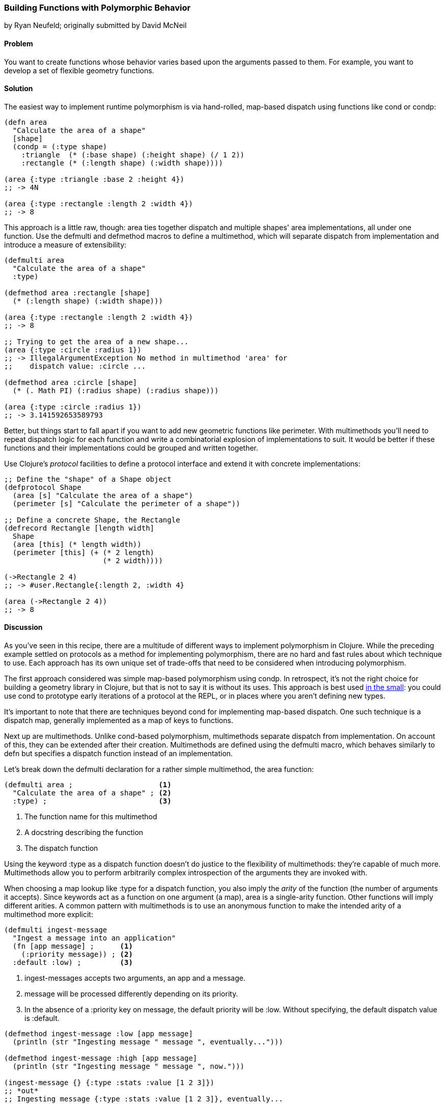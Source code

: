 [[polymorphism_with_protocols]]
=== Building Functions with Polymorphic Behavior
[role="byline"]
by Ryan Neufeld; originally submitted by David McNeil

==== Problem

You want to create functions whose behavior varies based upon the
arguments passed to them. For example, you want to develop a set of flexible geometry functions.(((functions, with polymorphic behavior)))(((polymorphic behaviors)))(((geometric functions)))(((functions, cond)))(((functions, condp)))

==== Solution

The easiest way to implement runtime polymorphism is via hand-rolled,
map-based dispatch using functions like +cond+ or +condp+:

[source,clojure]
----
(defn area
  "Calculate the area of a shape"
  [shape]
  (condp = (:type shape)
    :triangle  (* (:base shape) (:height shape) (/ 1 2))
    :rectangle (* (:length shape) (:width shape))))

(area {:type :triangle :base 2 :height 4})
;; -> 4N

(area {:type :rectangle :length 2 :width 4})
;; -> 8
----

This approach is a little raw, though: +area+ ties together dispatch
and multiple shapes' area implementations, all under one function. Use
the +defmulti+ and +defmethod+ macros to define a multimethod, which will separate dispatch from implementation and introduce a measure
of extensibility:

[source,clojure]
----
(defmulti area
  "Calculate the area of a shape"
  :type)

(defmethod area :rectangle [shape]
  (* (:length shape) (:width shape)))

(area {:type :rectangle :length 2 :width 4})
;; -> 8

;; Trying to get the area of a new shape...
(area {:type :circle :radius 1})
;; -> IllegalArgumentException No method in multimethod 'area' for
;;    dispatch value: :circle ...

(defmethod area :circle [shape]
  (* (. Math PI) (:radius shape) (:radius shape)))

(area {:type :circle :radius 1})
;; -> 3.141592653589793
----

Better, but things start to fall apart if you want to add new
geometric functions like +perimeter+. With multimethods you'll need to
repeat dispatch logic for each function and write a combinatorial
explosion of implementations to suit. It would be better if these
functions and their implementations could be grouped and written
together.(((protocols, for polymorphism)))

Use Clojure's _protocol_ facilities to define a protocol interface and
extend it with concrete implementations:

[source,clojure]
----
;; Define the "shape" of a Shape object
(defprotocol Shape
  (area [s] "Calculate the area of a shape")
  (perimeter [s] "Calculate the perimeter of a shape"))

;; Define a concrete Shape, the Rectangle
(defrecord Rectangle [length width]
  Shape
  (area [this] (* length width))
  (perimeter [this] (+ (* 2 length)
                       (* 2 width))))

(->Rectangle 2 4)
;; -> #user.Rectangle{:length 2, :width 4}

(area (->Rectangle 2 4))
;; -> 8
----

==== Discussion

As you've seen in this recipe, there are a multitude of different ways
to implement polymorphism in Clojure. While the preceding example
settled on protocols as a method for implementing polymorphism, there
are no hard and fast rules about which technique to use. Each
approach has its own unique set of trade-offs that need to be
considered when introducing polymorphism.

The first approach considered was simple map-based polymorphism using
+condp+. In retrospect, it's not the right choice for building a
geometry library in Clojure, but that is not to say it is without its
uses. This approach is best used http://bit.ly/wiki-its[in the small]: you could use +cond+ to
prototype early iterations of a protocol at the REPL, or in places
where you aren't defining new types.

It's important to note that there are techniques beyond +cond+ for
implementing map-based dispatch. One such technique is a dispatch
map, generally implemented as a map of keys to functions.(((dispatch maps)))(((maps, map-based dispatch)))

Next up are multimethods. Unlike +cond+-based polymorphism,
multimethods separate dispatch from implementation. On account of
this, they can be extended after their creation. Multimethods are
defined using the +defmulti+ macro, which behaves similarly to +defn+
but specifies a dispatch function instead of an implementation.(((multimethods)))

Let's break down the +defmulti+ declaration for a rather simple
multimethod, the +area+ function:

[source,clojure]
----
(defmulti area ;                    <1>
  "Calculate the area of a shape" ; <2>
  :type) ;                          <3>
----

<1> The function name for this multimethod
<2> A docstring describing the function
<3> The dispatch function

Using the keyword +:type+ as a dispatch function doesn't do justice to
the flexibility of multimethods: they're capable of much more.
Multimethods allow you to perform arbitrarily complex introspection of
the arguments they are invoked with.

When choosing a map lookup like +:type+ for a dispatch function, you
also imply the _arity_ of the function (the number of arguments it accepts).
Since keywords act as a function on one argument (a map), +area+ is a
single-arity function. Other functions will imply different arities. A
common pattern with multimethods is to use an anonymous function to
make the intended arity of a multimethod more explicit:

[source,clojure]
----
(defmulti ingest-message
  "Ingest a message into an application"
  (fn [app message] ;      <1>
    (:priority message)) ; <2>
  :default :low) ;         <3>
----

<1> +ingest-messages+ accepts two arguments, an app and a message.
<2> +message+ will be processed differently depending on its priority.
<3> In the absence of a +:priority+ key on +message+, the default
    priority will be +:low+. Without specifying, the default dispatch
    value is +:default+.
    
[source,clojure]
----
(defmethod ingest-message :low [app message]
  (println (str "Ingesting message " message ", eventually...")))

(defmethod ingest-message :high [app message]
  (println (str "Ingesting message " message ", now.")))

(ingest-message {} {:type :stats :value [1 2 3]})
;; *out*
;; Ingesting message {:type :stats :value [1 2 3]}, eventually...

(ingest-message {} {:type :heartbeat :priority :high})
;; *out*
;; Ingesting message {:type :heartbeat, :priority :high}, now.
----

In all of the examples so far, we've always dispatched on a single
value. Multimethods also support something called "multiple dispatch,"
whereby a function can be dispatched upon any number of factors. By(((multiple dispatch)))
returning a vector rather than a single value in our dispatch, we can
make more dynamic decisions:

[source,clojure]
----
(defmulti convert
  "Convert a thing from one type to another"
  (fn [request thing]
    [(:input-format request) (:output-format request)])) ; <1>

(require 'clojure.edn)
(defmethod convert [:edn-string :clojure] ;                <2>
  [_ str]
  (clojure.edn/read-string str))

(require 'clojure.data.json)
(defmethod convert [:clojure :json] ;                      <3>
  [_ thing]
  (clojure.data.json/write-str thing))

(convert {:input-format :edn-string
          :output-format :clojure}
         "{:foo :bar}")
;; -> {:foo :bar}

(convert {:input-format :clojure
          :output-format :json}
         {:foo [:bar :baz]})
;; -> "{\"foo\":[\"bar\",\"baz\"]}"
----

<1> The +convert+ multimethod dispatches on input _and_ output format.
<2> An implementation of +convert+ that converts from edn strings to
    Clojure data.
<3> Similarly, an implementation that converts from Clojure data to
    JSON.

All this power comes at a cost, however; because multimethods are so
dynamic, they can be quite slow. Further, there is no good way to
group sets of related multimethods into an all-or-nothing package.footnote:[That is to say, you cannot force a multimethod to implement all of the required methods when extending behavior to its own type.] If speed or implementing a complete interface is
among your chief concerns, then you will likely be better served by
protocols.

Clojure's protocol feature provides extensible polymorphism with fast
dispatch akin to Java's interfaces, with one notable difference from
multimethods: protocols can only perform single dispatch (based on type).

Protocols are defined using the +defprotocol+ macro, which accepts a name,(((defprotocol macro)))(((macros, defprotocol)))(((docstrings)))(((protocols, defining)))
an optional docstring, and any number of named method signatures. A
method signature is made up of a few parts: the name, at least one
type signature, and an optional docstring. The first argument of any
type signature is always the object itself--Clojure dispatches on the
type of this argument. Perhaps an example would be the easiest way to
dig into ++defprotocol++'s syntax:

[source,clojure]
----
(defprotocol Frobnozzle
  "Basic methods for any Frobnozzle"
  (blint [this x] "Blint the frobnozzle with x") ;                     <1>
  (crand [this f] [this f x] (str "Crand a frobnozzle with another " ; <2>
                                  "optionally incorporating x")))
----

<1> A function, +blint+, with a single additional argument, +x+
<2> A multi-arity function, +crand+, that takes an optional +x+ argument

Once a protocol is defined, there are numerous ways to provide an
implementation for it. +deftype+, +defrecord+, and +reify+ all define a
protocol implementation while creating an object. The +deftype+ and
+defrecord+ forms create new named types, while +reify+ creates an
anonymous type. Each form is used by indicating the protocol being
extended, followed by concrete implementations of each of that
protocol's methods:

[source,clojure]
----
;; deftype has a similar syntax, but is not really applicable for an
;; immutable shape
(defrecord Square [length]
  Shape ;                           <1>
  (area [this] (* length length)) ; <2>
  (perimeter [this] (* 4 length))
  ;                                 <3>
  )

(perimeter (->Square 1))
;; -> 4

;; Calculate the area of a parallelogram without defining a record
(area
  (let [b 2
        h 3]
    (reify Shape
      (area [this] (* b h))
      (perimeter [this] (* 2 (+ b h))))))
;; -> 6
----

<1> Indicate the protocol being implemented.
<2> Implement all of its methods.
<3> Repeat steps one and two for any remaining protocols you wish to
    implement.

.The Difference Between a Type and a Record
****
Types and records share a very similar syntax, so it can be
hard to understand how each should be used.(((types, vs. records)))(((records, vs. types)))

Chas Emerick explained it best in an appendix to
http://www.clojurebook.com/[_Clojure Programming_] (O'Reilly):

[quote, Chas Emerick, Clojure Programming]
____
Is your class modeling a domain value--thus benefiting from hash
map&#x2013;like functionality and semantics? Use +defrecord+.

Do you need to define mutable fields? Use +deftype+.
____

There you have it.
****

For implementing protocols on existing types, you will want to use the
+extend+ family of built-in functions (+extend+, +extend-type+, and
+extend-protocol+). Instead of creating a new type, these functions
define implementations for existing types.

==== See Also

* The official documentation for
  http://clojure.org/multimethods[multimethods and hierarchies], which
  covers multimethods in depth. This document also covers hierarchies
  as they relate to multimethods, a feature not covered in this
  recipe.
* The official documentation for
  http://clojure.org/protocols[protocols], which covers protocols in
  depth, including information on how protocols relate to interfaces.
* <<sec_red_black_part_ii>> for a concrete example of implementing a protocol.
* <<extend_built_in>> for examples of using +extend+ and its
  convenience macros +extend-type+ and +extend-protocol+.

